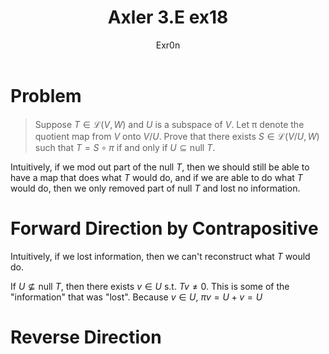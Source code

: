 #+AUTHOR: Exr0n
#+TITLE: Axler 3.E ex18
* Problem
  #+begin_quote
	Suppose $T \in \mathcal L(V, W)$ and $U$ is a subspace of $V$. Let \pi denote the quotient map from $V$ onto $V/U$. Prove that there exists $S \in \mathcal L(V/U, W)$ such that $T = S \circ \pi$ if and only if $U \subseteq \text{null }T$.
  #+end_quote
  Intuitively, if we mod out part of the $\text{null }T$, then we should still be able to have a map that does what $T$ would do, and if we are able to do what $T$ would do, then we only removed part of $\text{null }T$ and lost no information.
* Forward Direction by Contrapositive
  Intuitively, if we lost information, then we can't reconstruct what $T$ would do.

  If $U \nsubseteq \text{null }T$, then there exists $v \in U$ s.t. $Tv \neq 0$. This is some of the "information" that was "lost". Because $v \in U$,
  \( \pi v = U + v = U \)


* Reverse Direction

